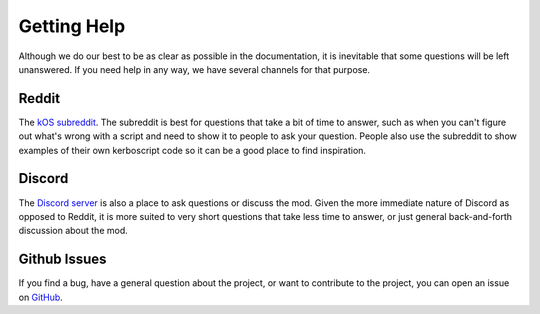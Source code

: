 .. _gettinghelp:

Getting Help
============
Although we do our best to be as clear as possible in the documentation,
it is inevitable that some questions will be left unanswered. If you
need help in any way, we have several channels for that purpose.

Reddit
------
The `kOS subreddit <https://www.reddit.com/r/Kos/>`_. The subreddit
is best for questions that take a bit of time to answer, such as
when you can't figure out what's wrong with a script and need to
show it to people to ask your question.  People also use the
subreddit to show examples of their own kerboscript code so it
can be a good place to find inspiration.

Discord
-------
The `Discord server <https://discord.gg/Hjsz7r9>`_ is also a place
to ask questions or discuss the mod. Given the more immediate nature
of Discord as opposed to Reddit, it is more suited to very short
questions that take less time to answer, or just general back-and-forth
discussion about the mod.

Github Issues
-------------
If you find a bug, have a general question about the project, or want
to contribute to the project, you can open an issue on
`GitHub <https://github.com/KSP-KOS/KOS/issues>`_.

